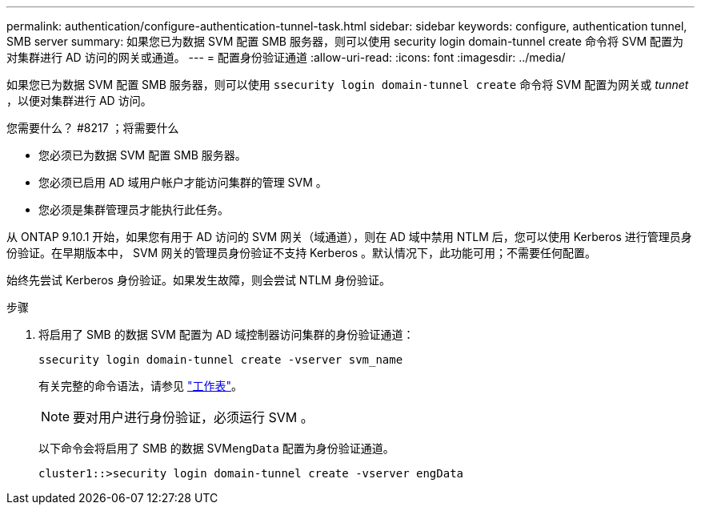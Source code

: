 ---
permalink: authentication/configure-authentication-tunnel-task.html 
sidebar: sidebar 
keywords: configure, authentication tunnel, SMB server 
summary: 如果您已为数据 SVM 配置 SMB 服务器，则可以使用 security login domain-tunnel create 命令将 SVM 配置为对集群进行 AD 访问的网关或通道。 
---
= 配置身份验证通道
:allow-uri-read: 
:icons: font
:imagesdir: ../media/


[role="lead"]
如果您已为数据 SVM 配置 SMB 服务器，则可以使用 `ssecurity login domain-tunnel create` 命令将 SVM 配置为网关或 _tunnet_ ，以便对集群进行 AD 访问。

.您需要什么？ #8217 ；将需要什么
* 您必须已为数据 SVM 配置 SMB 服务器。
* 您必须已启用 AD 域用户帐户才能访问集群的管理 SVM 。
* 您必须是集群管理员才能执行此任务。


从 ONTAP 9.10.1 开始，如果您有用于 AD 访问的 SVM 网关（域通道），则在 AD 域中禁用 NTLM 后，您可以使用 Kerberos 进行管理员身份验证。在早期版本中， SVM 网关的管理员身份验证不支持 Kerberos 。默认情况下，此功能可用；不需要任何配置。

始终先尝试 Kerberos 身份验证。如果发生故障，则会尝试 NTLM 身份验证。

.步骤
. 将启用了 SMB 的数据 SVM 配置为 AD 域控制器访问集群的身份验证通道：
+
`ssecurity login domain-tunnel create -vserver svm_name`

+
有关完整的命令语法，请参见 link:config-worksheets-reference.html["工作表"]。

+
[NOTE]
====
要对用户进行身份验证，必须运行 SVM 。

====
+
以下命令会将启用了 SMB 的数据 SVM``engData`` 配置为身份验证通道。

+
[listing]
----
cluster1::>security login domain-tunnel create -vserver engData
----

